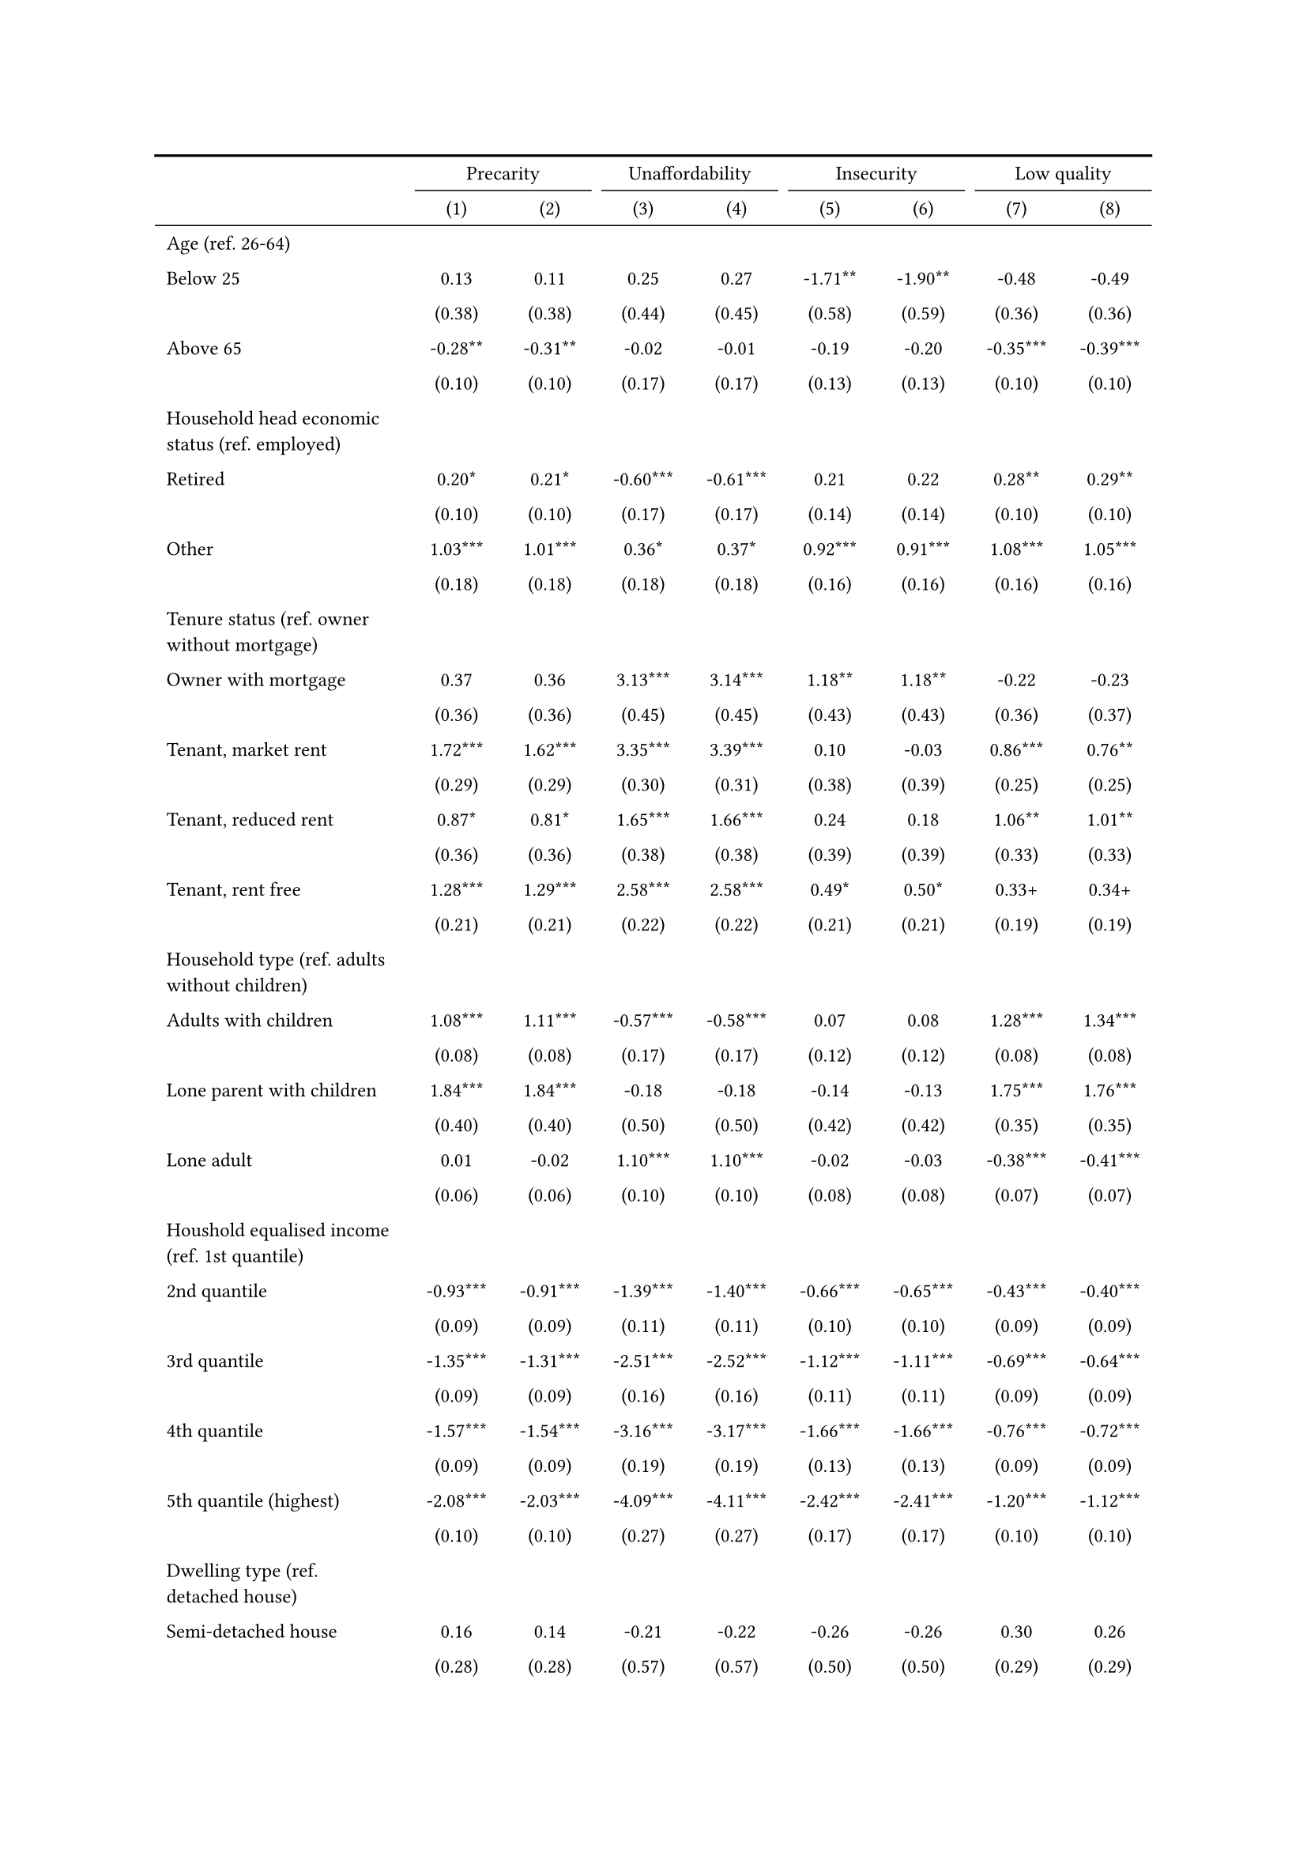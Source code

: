 #show figure: set block(breakable: true)
#figure( // start figure preamble
  caption: text([Romania]),
  kind: "tinytable",
  supplement: "Table", // end figure preamble

block[ // start block

#let nhead = 2;
#let nrow = 52;
#let ncol = 9;

  #let style-array = ( 
    // tinytable cell style after
(pairs: ((0, 0), (0, 1), (0, 2), (0, 3), (0, 4), (0, 5), (0, 6), (0, 7), (0, 8), (0, 9), (0, 10), (0, 11), (0, 12), (0, 13), (0, 14), (0, 15), (0, 16), (0, 17), (0, 18), (0, 19), (0, 20), (0, 21), (0, 22), (0, 23), (0, 24), (0, 25), (0, 26), (0, 27), (0, 28), (0, 29), (0, 30), (0, 31), (0, 32), (0, 33), (0, 34), (0, 35), (0, 36), (0, 37), (0, 38), (0, 39), (0, 40), (0, 41), (0, 42), (0, 43), (0, 44), (0, 45), (0, 46), (0, 47), (0, 48), (0, 49), (0, 50), (0, 51), (0, 52), (0, 53),), align: left, fontsize: 9pt),
(pairs: ((1, 0), (1, 1), (1, 2), (1, 3), (1, 4), (1, 5), (1, 6), (1, 7), (1, 8), (1, 9), (1, 10), (1, 11), (1, 12), (1, 13), (1, 14), (1, 15), (1, 16), (1, 17), (1, 18), (1, 19), (1, 20), (1, 21), (1, 22), (1, 23), (1, 24), (1, 25), (1, 26), (1, 27), (1, 28), (1, 29), (1, 30), (1, 31), (1, 32), (1, 33), (1, 34), (1, 35), (1, 36), (1, 37), (1, 38), (1, 39), (1, 40), (1, 41), (1, 42), (1, 43), (1, 44), (1, 45), (1, 46), (1, 47), (1, 48), (1, 49), (1, 50), (1, 51), (1, 52), (1, 53), (2, 0), (2, 1), (2, 2), (2, 3), (2, 4), (2, 5), (2, 6), (2, 7), (2, 8), (2, 9), (2, 10), (2, 11), (2, 12), (2, 13), (2, 14), (2, 15), (2, 16), (2, 17), (2, 18), (2, 19), (2, 20), (2, 21), (2, 22), (2, 23), (2, 24), (2, 25), (2, 26), (2, 27), (2, 28), (2, 29), (2, 30), (2, 31), (2, 32), (2, 33), (2, 34), (2, 35), (2, 36), (2, 37), (2, 38), (2, 39), (2, 40), (2, 41), (2, 42), (2, 43), (2, 44), (2, 45), (2, 46), (2, 47), (2, 48), (2, 49), (2, 50), (2, 51), (2, 52), (2, 53), (3, 0), (3, 1), (3, 2), (3, 3), (3, 4), (3, 5), (3, 6), (3, 7), (3, 8), (3, 9), (3, 10), (3, 11), (3, 12), (3, 13), (3, 14), (3, 15), (3, 16), (3, 17), (3, 18), (3, 19), (3, 20), (3, 21), (3, 22), (3, 23), (3, 24), (3, 25), (3, 26), (3, 27), (3, 28), (3, 29), (3, 30), (3, 31), (3, 32), (3, 33), (3, 34), (3, 35), (3, 36), (3, 37), (3, 38), (3, 39), (3, 40), (3, 41), (3, 42), (3, 43), (3, 44), (3, 45), (3, 46), (3, 47), (3, 48), (3, 49), (3, 50), (3, 51), (3, 52), (3, 53), (4, 0), (4, 1), (4, 2), (4, 3), (4, 4), (4, 5), (4, 6), (4, 7), (4, 8), (4, 9), (4, 10), (4, 11), (4, 12), (4, 13), (4, 14), (4, 15), (4, 16), (4, 17), (4, 18), (4, 19), (4, 20), (4, 21), (4, 22), (4, 23), (4, 24), (4, 25), (4, 26), (4, 27), (4, 28), (4, 29), (4, 30), (4, 31), (4, 32), (4, 33), (4, 34), (4, 35), (4, 36), (4, 37), (4, 38), (4, 39), (4, 40), (4, 41), (4, 42), (4, 43), (4, 44), (4, 45), (4, 46), (4, 47), (4, 48), (4, 49), (4, 50), (4, 51), (4, 52), (4, 53), (5, 0), (5, 1), (5, 2), (5, 3), (5, 4), (5, 5), (5, 6), (5, 7), (5, 8), (5, 9), (5, 10), (5, 11), (5, 12), (5, 13), (5, 14), (5, 15), (5, 16), (5, 17), (5, 18), (5, 19), (5, 20), (5, 21), (5, 22), (5, 23), (5, 24), (5, 25), (5, 26), (5, 27), (5, 28), (5, 29), (5, 30), (5, 31), (5, 32), (5, 33), (5, 34), (5, 35), (5, 36), (5, 37), (5, 38), (5, 39), (5, 40), (5, 41), (5, 42), (5, 43), (5, 44), (5, 45), (5, 46), (5, 47), (5, 48), (5, 49), (5, 50), (5, 51), (5, 52), (5, 53), (6, 0), (6, 1), (6, 2), (6, 3), (6, 4), (6, 5), (6, 6), (6, 7), (6, 8), (6, 9), (6, 10), (6, 11), (6, 12), (6, 13), (6, 14), (6, 15), (6, 16), (6, 17), (6, 18), (6, 19), (6, 20), (6, 21), (6, 22), (6, 23), (6, 24), (6, 25), (6, 26), (6, 27), (6, 28), (6, 29), (6, 30), (6, 31), (6, 32), (6, 33), (6, 34), (6, 35), (6, 36), (6, 37), (6, 38), (6, 39), (6, 40), (6, 41), (6, 42), (6, 43), (6, 44), (6, 45), (6, 46), (6, 47), (6, 48), (6, 49), (6, 50), (6, 51), (6, 52), (6, 53), (7, 0), (7, 1), (7, 2), (7, 3), (7, 4), (7, 5), (7, 6), (7, 7), (7, 8), (7, 9), (7, 10), (7, 11), (7, 12), (7, 13), (7, 14), (7, 15), (7, 16), (7, 17), (7, 18), (7, 19), (7, 20), (7, 21), (7, 22), (7, 23), (7, 24), (7, 25), (7, 26), (7, 27), (7, 28), (7, 29), (7, 30), (7, 31), (7, 32), (7, 33), (7, 34), (7, 35), (7, 36), (7, 37), (7, 38), (7, 39), (7, 40), (7, 41), (7, 42), (7, 43), (7, 44), (7, 45), (7, 46), (7, 47), (7, 48), (7, 49), (7, 50), (7, 51), (7, 52), (7, 53), (8, 0), (8, 1), (8, 2), (8, 3), (8, 4), (8, 5), (8, 6), (8, 7), (8, 8), (8, 9), (8, 10), (8, 11), (8, 12), (8, 13), (8, 14), (8, 15), (8, 16), (8, 17), (8, 18), (8, 19), (8, 20), (8, 21), (8, 22), (8, 23), (8, 24), (8, 25), (8, 26), (8, 27), (8, 28), (8, 29), (8, 30), (8, 31), (8, 32), (8, 33), (8, 34), (8, 35), (8, 36), (8, 37), (8, 38), (8, 39), (8, 40), (8, 41), (8, 42), (8, 43), (8, 44), (8, 45), (8, 46), (8, 47), (8, 48), (8, 49), (8, 50), (8, 51), (8, 52), (8, 53),), align: center, fontsize: 9pt),
  )

  // tinytable align-default-array before
  #let align-default-array = ( left, left, left, left, left, left, left, left, left, ) // tinytable align-default-array here
  #show table.cell: it => {
    if style-array.len() == 0 {
      it 
    } else {
      let tmp = it
      for style in style-array {
        let m = style.pairs.find(k => k.at(0) == it.x and k.at(1) == it.y)
        if m != none {
          if ("fontsize" in style) { tmp = text(size: style.fontsize, tmp) }
          if ("color" in style) { tmp = text(fill: style.color, tmp) }
          if ("indent" in style) { tmp = pad(left: style.indent, tmp) }
          if ("underline" in style) { tmp = underline(tmp) }
          if ("italic" in style) { tmp = emph(tmp) }
          if ("bold" in style) { tmp = strong(tmp) }
          if ("mono" in style) { tmp = math.mono(tmp) }
          if ("strikeout" in style) { tmp = strike(tmp) }
        }
      }
      tmp
    }
  }

  #align(center, [

  #table( // tinytable table start
    column-gutter: 5pt,
    columns: (auto, auto, auto, auto, auto, auto, auto, auto, auto),
    stroke: none,
    align: (x, y) => {
      let sarray = style-array.filter(a => "align" in a)
      let sarray = sarray.filter(a => a.pairs.find(p => p.at(0) == x and p.at(1) == y) != none)
      if sarray.len() > 0 {
        sarray.last().align
      } else {
        left
      }
    },
    fill: (x, y) => {
      let sarray = style-array.filter(a => "background" in a)
      let sarray = sarray.filter(a => a.pairs.find(p => p.at(0) == x and p.at(1) == y) != none)
      if sarray.len() > 0 {
        sarray.last().background
      }
    },
 table.hline(y: 2, start: 0, end: 9, stroke: 0.05em + black),
 table.hline(y: 52, start: 0, end: 9, stroke: 0.05em + black),
 table.hline(y: 54, start: 0, end: 9, stroke: 0.1em + black),
 table.hline(y: 0, start: 0, end: 9, stroke: 0.1em + black),
    // tinytable lines before

    table.header(
      repeat: true,
[ ],table.cell(stroke: (bottom: .05em + black), colspan: 2, align: center)[Precarity],table.cell(stroke: (bottom: .05em + black), colspan: 2, align: center)[Unaffordability],table.cell(stroke: (bottom: .05em + black), colspan: 2, align: center)[Insecurity],table.cell(stroke: (bottom: .05em + black), colspan: 2, align: center)[Low quality],
[ ], [(1)], [(2)], [(3)], [(4)], [(5)], [(6)], [(7)], [(8)],
    ),

    // tinytable cell content after
[Age (ref. 26\-64)], [], [], [], [], [], [], [], [],
[Below 25], [0.13], [0.11], [0.25], [0.27], [\-1.71\*\*], [\-1.90\*\*], [\-0.48], [\-0.49],
[], [(0.38)], [(0.38)], [(0.44)], [(0.45)], [(0.58)], [(0.59)], [(0.36)], [(0.36)],
[Above 65], [\-0.28\*\*], [\-0.31\*\*], [\-0.02], [\-0.01], [\-0.19], [\-0.20], [\-0.35\*\*\*], [\-0.39\*\*\*],
[], [(0.10)], [(0.10)], [(0.17)], [(0.17)], [(0.13)], [(0.13)], [(0.10)], [(0.10)],
[Household head economic status (ref. employed)], [], [], [], [], [], [], [], [],
[Retired], [0.20\*], [0.21\*], [\-0.60\*\*\*], [\-0.61\*\*\*], [0.21], [0.22], [0.28\*\*], [0.29\*\*],
[], [(0.10)], [(0.10)], [(0.17)], [(0.17)], [(0.14)], [(0.14)], [(0.10)], [(0.10)],
[Other], [1.03\*\*\*], [1.01\*\*\*], [0.36\*], [0.37\*], [0.92\*\*\*], [0.91\*\*\*], [1.08\*\*\*], [1.05\*\*\*],
[], [(0.18)], [(0.18)], [(0.18)], [(0.18)], [(0.16)], [(0.16)], [(0.16)], [(0.16)],
[Tenure status (ref. owner without mortgage)], [], [], [], [], [], [], [], [],
[Owner with mortgage], [0.37], [0.36], [3.13\*\*\*], [3.14\*\*\*], [1.18\*\*], [1.18\*\*], [\-0.22], [\-0.23],
[], [(0.36)], [(0.36)], [(0.45)], [(0.45)], [(0.43)], [(0.43)], [(0.36)], [(0.37)],
[Tenant, market rent], [1.72\*\*\*], [1.62\*\*\*], [3.35\*\*\*], [3.39\*\*\*], [0.10], [\-0.03], [0.86\*\*\*], [0.76\*\*],
[], [(0.29)], [(0.29)], [(0.30)], [(0.31)], [(0.38)], [(0.39)], [(0.25)], [(0.25)],
[Tenant, reduced rent], [0.87\*], [0.81\*], [1.65\*\*\*], [1.66\*\*\*], [0.24], [0.18], [1.06\*\*], [1.01\*\*],
[], [(0.36)], [(0.36)], [(0.38)], [(0.38)], [(0.39)], [(0.39)], [(0.33)], [(0.33)],
[Tenant, rent free], [1.28\*\*\*], [1.29\*\*\*], [2.58\*\*\*], [2.58\*\*\*], [0.49\*], [0.50\*], [0.33\+], [0.34\+],
[], [(0.21)], [(0.21)], [(0.22)], [(0.22)], [(0.21)], [(0.21)], [(0.19)], [(0.19)],
[Household type (ref. adults without children)], [], [], [], [], [], [], [], [],
[Adults with children], [1.08\*\*\*], [1.11\*\*\*], [\-0.57\*\*\*], [\-0.58\*\*\*], [0.07], [0.08], [1.28\*\*\*], [1.34\*\*\*],
[], [(0.08)], [(0.08)], [(0.17)], [(0.17)], [(0.12)], [(0.12)], [(0.08)], [(0.08)],
[Lone parent with children], [1.84\*\*\*], [1.84\*\*\*], [\-0.18], [\-0.18], [\-0.14], [\-0.13], [1.75\*\*\*], [1.76\*\*\*],
[], [(0.40)], [(0.40)], [(0.50)], [(0.50)], [(0.42)], [(0.42)], [(0.35)], [(0.35)],
[Lone adult], [0.01], [\-0.02], [1.10\*\*\*], [1.10\*\*\*], [\-0.02], [\-0.03], [\-0.38\*\*\*], [\-0.41\*\*\*],
[], [(0.06)], [(0.06)], [(0.10)], [(0.10)], [(0.08)], [(0.08)], [(0.07)], [(0.07)],
[Houshold equalised income (ref. 1st quantile)], [], [], [], [], [], [], [], [],
[2nd quantile], [\-0.93\*\*\*], [\-0.91\*\*\*], [\-1.39\*\*\*], [\-1.40\*\*\*], [\-0.66\*\*\*], [\-0.65\*\*\*], [\-0.43\*\*\*], [\-0.40\*\*\*],
[], [(0.09)], [(0.09)], [(0.11)], [(0.11)], [(0.10)], [(0.10)], [(0.09)], [(0.09)],
[3rd quantile], [\-1.35\*\*\*], [\-1.31\*\*\*], [\-2.51\*\*\*], [\-2.52\*\*\*], [\-1.12\*\*\*], [\-1.11\*\*\*], [\-0.69\*\*\*], [\-0.64\*\*\*],
[], [(0.09)], [(0.09)], [(0.16)], [(0.16)], [(0.11)], [(0.11)], [(0.09)], [(0.09)],
[4th quantile], [\-1.57\*\*\*], [\-1.54\*\*\*], [\-3.16\*\*\*], [\-3.17\*\*\*], [\-1.66\*\*\*], [\-1.66\*\*\*], [\-0.76\*\*\*], [\-0.72\*\*\*],
[], [(0.09)], [(0.09)], [(0.19)], [(0.19)], [(0.13)], [(0.13)], [(0.09)], [(0.09)],
[5th quantile (highest)], [\-2.08\*\*\*], [\-2.03\*\*\*], [\-4.09\*\*\*], [\-4.11\*\*\*], [\-2.42\*\*\*], [\-2.41\*\*\*], [\-1.20\*\*\*], [\-1.12\*\*\*],
[], [(0.10)], [(0.10)], [(0.27)], [(0.27)], [(0.17)], [(0.17)], [(0.10)], [(0.10)],
[Dwelling type (ref. detached house)], [], [], [], [], [], [], [], [],
[Semi\-detached house], [0.16], [0.14], [\-0.21], [\-0.22], [\-0.26], [\-0.26], [0.30], [0.26],
[], [(0.28)], [(0.28)], [(0.57)], [(0.57)], [(0.50)], [(0.50)], [(0.29)], [(0.29)],
[Appartment\/flat], [0.55\*\*\*], [0.52\*\*\*], [\-0.29\*], [\-0.28\*], [0.47\*\*\*], [0.46\*\*\*], [0.60\*\*\*], [0.56\*\*\*],
[], [(0.07)], [(0.07)], [(0.13)], [(0.13)], [(0.10)], [(0.10)], [(0.07)], [(0.07)],
[Urbanisation (ref. cities or towns)], [], [], [], [], [], [], [], [],
[Rural areas], [\-0.12\+], [\-0.12\+], [\-0.51\*\*\*], [\-0.51\*\*\*], [\-0.19\+], [\-0.19\*], [\-0.03], [\-0.03],
[], [(0.07)], [(0.07)], [(0.11)], [(0.11)], [(0.10)], [(0.10)], [(0.07)], [(0.07)],
[Renovation in past 5 years (ref. did not renovate)], [], [], [], [], [], [], [], [],
[Renovated in the past 5 years], [], [\-0.34\*\*\*], [], [0.09], [], [\-0.08], [], [\-0.50\*\*\*],
[], [], [(0.06)], [], [(0.12)], [], [(0.10)], [], [(0.07)],
[Don't know], [], [0.32], [], [\-0.14], [], [0.78\*], [], [0.05],
[], [], [(0.29)], [], [(0.43)], [], [(0.33)], [], [(0.29)],
[Intercept], [0.50\*\*\*], [0.57\*\*\*], [\-0.59\*\*\*], [\-0.61\*\*\*], [\-1.14\*\*\*], [\-1.12\*\*\*], [\-0.59\*\*\*], [\-0.49\*\*\*],
[], [(0.09)], [(0.09)], [(0.13)], [(0.13)], [(0.12)], [(0.12)], [(0.10)], [(0.10)],
[Pseudo\-R2], [0.11], [0.11], [0.30], [0.30], [0.09], [0.09], [0.08], [0.09],
[Num.Obs.], [7263], [7263], [7263], [7263], [7263], [7263], [7263], [7263],

    // tinytable footer after

    table.footer(
      repeat: false,
      // tinytable notes after
    table.cell(align: left, colspan: 9, text([\+ p \< 0.1, \* p \< 0.05, \*\* p \< 0.01, \*\*\* p \< 0.001])),
    ),
    

  ) // end table

  ]) // end align

] // end block
) // end figure
